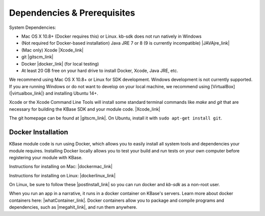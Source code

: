 
Dependencies & Prerequisites
==================================

System Dependencies:

* Mac OS X 10.8+ (Docker requires this) or Linux.  kb-sdk does not run natively in Windows
* (Not required for Docker-based installation) Java JRE 7 or 8 (9 is currently incompatible) |JAVAjre_link|
* (Mac only) Xcode  |Xcode_link|
* git  |gitscm_link|
* Docker |docker_link| (for local testing)
* At least 20 GB free on your hard drive to install Docker, Xcode, Java JRE, etc.

.. |JAVAJre_link| raw:: html 

   <a href="http://www.oracle.com/technetwork/java/javase/downloads/index.html" target="_blank">http://www.oracle.com/technetwork/java/javase/downloads/index.html</a>

.. |Xcode_link| raw:: html

   <a href="https://developer.apple.com/xcode" target="_blank">https://developer.apple.com/xcode</a>

.. |gitscm_link| raw:: html

   <a href="https://git-scm.com" target="_blank">https://git-scm.com</a>

.. |docker_link| raw:: html

   <a href="https://www.docker.com" target="_blank">https://www.docker.com</a>

We recommend using Mac OS X 10.8+ or Linux for SDK development. Windows development is not currently supported.  If you are running Windows or do not want to develop on your local machine, we recommend using [VirtualBox](|virtualbox_link|) and installing Ubuntu 14+.

Xcode or the Xcode Command Line Tools will install some standard terminal commands like `make` and `git` that are necessary for building the KBase SDK and your module code.  |Xcode_link| 

The git homepage can be found at |gitscm_link|. On Ubuntu, install it with ``sudo apt-get install git``.

.. |virtualbox_link| raw:: html

   <a href="https://www.virtualbox.org" target="_blank">https://www.virtualbox.org</a>





Docker Installation
---------------------

KBase module code is run using Docker, which allows you to easily install all system tools and dependencies your module requires. Installing Docker locally allows you to test your build and run tests on your own computer before registering your module with KBase.

Instructions for installing on Mac: |dockermac_link|

Instructions for installing on Linux: |dockerlinux_link|

On Linux, be sure to follow these |postInstall_link| so you can run docker and `kb-sdk` as a non-root user.

When you run an app in a narrative, it runs in a docker container on KBase's servers. Learn more about docker containers here: |whatContainer_link|. Docker containers allow you to package and compile programs and dependencies, such as  |megahit_link|, and run them anywhere.


.. |dockermac_link| raw:: html

   <a href="https://www.docker.com/mac" target="_blank">https://www.docker.com/mac</a>

.. |dockerlinux_link| raw:: html

   <a href="https://www.docker.com/linux" target="_blank">https://www.docker.com/linux</a>

.. |postInstall_link| raw:: html

   <a href="https://docs.docker.com/install/linux/linux-postinstall" target="_blank">post installation steps </a>

.. |whatContainer_link| raw:: html

   <a href="https://www.docker.com/what-container" target="_blank">https://www.docker.com/what-container</a>

.. |megahit_link| raw:: html

   <a href="https://github.com/voutcn/megahit" target="_blank">MEGAHIT </a>



